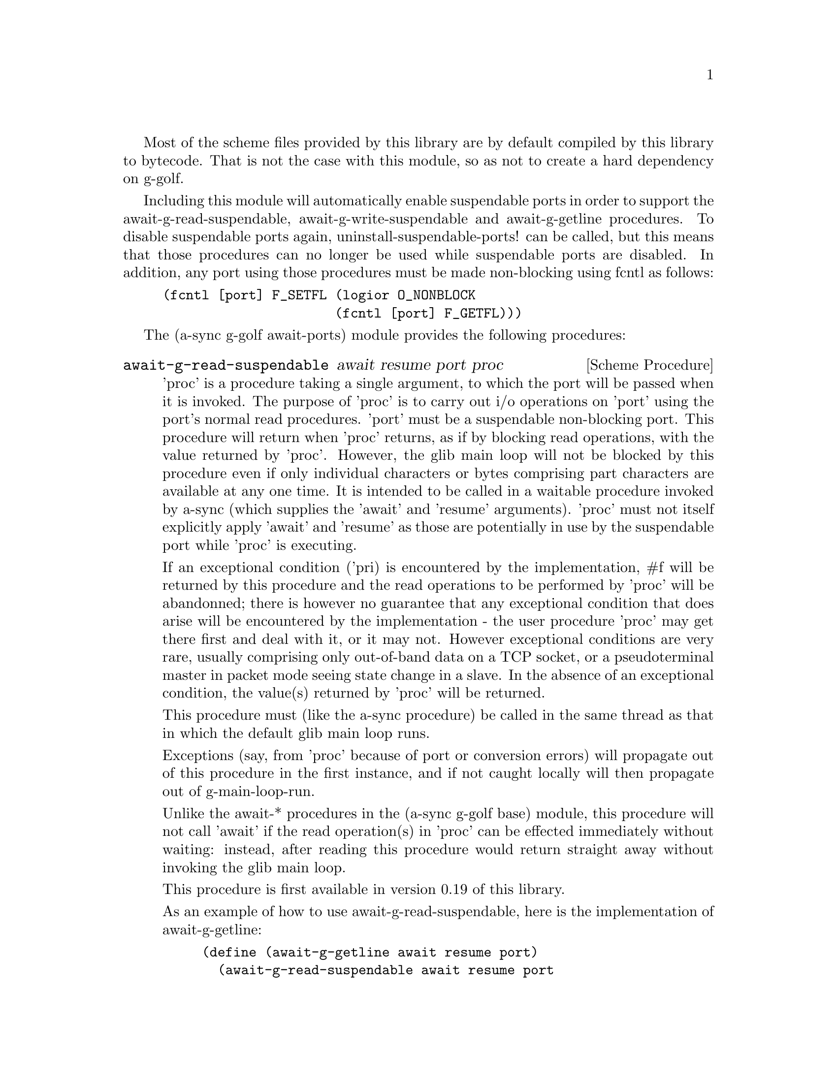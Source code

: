 @node g-golf await ports,g-golf meeting,g-golf base,g-golf

Most of the scheme files provided by this library are by default
compiled by this library to bytecode.  That is not the case with this
module, so as not to create a hard dependency on g-golf.

Including this module will automatically enable suspendable ports in
order to support the await-g-read-suspendable,
await-g-write-suspendable and await-g-getline procedures.  To disable
suspendable ports again, uninstall-suspendable-ports! can be called,
but this means that those procedures can no longer be used while
suspendable ports are disabled.  In addition, any port using those
procedures must be made non-blocking using fcntl as follows:

@example
(fcntl [port] F_SETFL (logior O_NONBLOCK
                      (fcntl [port] F_GETFL)))
@end example

The (a-sync g-golf await-ports) module provides the following procedures:

@deffn {Scheme Procedure} await-g-read-suspendable await resume port proc
'proc' is a procedure taking a single argument, to which the port will
be passed when it is invoked.  The purpose of 'proc' is to carry out
i/o operations on 'port' using the port's normal read procedures.
'port' must be a suspendable non-blocking port.  This procedure will
return when 'proc' returns, as if by blocking read operations, with
the value returned by 'proc'.  However, the glib main loop will not be
blocked by this procedure even if only individual characters or bytes
comprising part characters are available at any one time.  It is
intended to be called in a waitable procedure invoked by a-sync (which
supplies the 'await' and 'resume' arguments).  'proc' must not itself
explicitly apply 'await' and 'resume' as those are potentially in use
by the suspendable port while 'proc' is executing.

If an exceptional condition ('pri) is encountered by the
implementation, #f will be returned by this procedure and the read
operations to be performed by 'proc' will be abandonned; there is
however no guarantee that any exceptional condition that does arise
will be encountered by the implementation - the user procedure 'proc'
may get there first and deal with it, or it may not.  However
exceptional conditions are very rare, usually comprising only
out-of-band data on a TCP socket, or a pseudoterminal master in packet
mode seeing state change in a slave.  In the absence of an exceptional
condition, the value(s) returned by 'proc' will be returned.

This procedure must (like the a-sync procedure) be called in the same
thread as that in which the default glib main loop runs.

Exceptions (say, from 'proc' because of port or conversion errors)
will propagate out of this procedure in the first instance, and if not
caught locally will then propagate out of g-main-loop-run.

Unlike the await-* procedures in the (a-sync g-golf base) module, this
procedure will not call 'await' if the read operation(s) in 'proc' can
be effected immediately without waiting: instead, after reading this
procedure would return straight away without invoking the glib main
loop.

This procedure is first available in version 0.19 of this library.

As an example of how to use await-g-read-suspendable, here is the
implementation of await-g-getline:

@example
(define (await-g-getline await resume port)
  (await-g-read-suspendable await resume port
			    (lambda (p)
			      (read-line p))))
@end example
@end deffn

@deffn {Scheme Procedure} await-g-getline await resume port
This procedure is provided mainly to retain compatibility with the
guile-a-sync library for guile-2.0, because it is trivial to implement
with await-g-read-suspendable (and is implemented by
await-g-read-suspendable).

It is intended to be called in a waitable procedure invoked by a-sync,
and reads a line of text from a non-blocking suspendable port and
returns it (without the terminating '\n' character).  See the
documentation on the await-g-read-suspendable procedure for further
particulars about this procedure.

This procedure is first available in version 0.19 of this library.

Here is an example of the use of await-g-getline:
@example
(define main-loop (g-main-loop-new #f #f))
(a-sync (lambda (await resume)
          (display "Enter a line of text at the keyboard\n")
	  (let ((port (open "/dev/tty" O_RDONLY)))
	    (fcntl port F_SETFL (logior O_NONBLOCK
				(fcntl port F_GETFL)))
	    (simple-format #t
			   "The line was: ~A\n"
			   (await-g-getline await resume
					    port)))
	  (g-main-loop-quit main-loop)))
(g-main-loop-run main-loop)
@end example
@end deffn

@deffn {Scheme Procedure} await-g-getblock await resume port size
This procedure is provided mainly to retain compatibility with the
guile-a-sync library for guile-2.0, because an implementation is
trivial to implement with await-g-read-suspendable (and is implemented
by await-g-read-suspendable).

It is intended to be called in a waitable procedure invoked by a-sync,
and reads a block of data, such as a binary record, of size 'size'
from a non-blocking suspendable port 'port'.  This procedure will
return a pair, normally comprising as its car a bytevector of length
'size' containing the data, and as its cdr the number of bytes
received and placed in the bytevector (which will be the same as
'size' unless an end-of-file object was encountered part way through
receiving the data).  If an end-of-file object is encountered without
any bytes of data, a pair with eof-object as car and #f as cdr will be
returned.

See the documentation on the await-g-read-suspendable procedure for
further particulars about this procedure.

This procedure is first available in version 0.19 of this library.
@end deffn

@deffn {Scheme Procedure} await-g-write-suspendable await resume port proc
'proc' is a procedure taking a single argument, to which the port will
be passed when it is invoked.  The purpose of 'proc' is to carry out
i/o operations on 'port' using the port's normal write procedures.
'port' must be a suspendable non-blocking port.  This procedure will
return when 'proc' returns, as if by blocking write operations, with
the value returned by 'proc'.  However, the glib main loop will not be
blocked by this procedure even if only individual characters or bytes
comprising part characters can be written at any one time.  It is
intended to be called in a waitable procedure invoked by a-sync (which
supplies the 'await' and 'resume' arguments).  'proc' must not itself
explicitly apply 'await' and 'resume' as those are potentially in use
by the suspendable port while 'proc' is executing.

If an exceptional condition ('pri) is encountered by the
implementation, #f will be returned by this procedure and the write
operations to be performed by 'proc' will be abandonned; there is
however no guarantee that any exceptional condition that does arise
will be encountered by the implementation - the user procedure 'proc'
may get there first and deal with it, or it may not.  However
exceptional conditions on write ports cannot normally occur.  In the
absence of an exceptional condition, the value(s) returned by 'proc'
will be returned.

This procedure must (like the a-sync procedure) be called in the same
thread as that in which the default glib main loop runs.

Exceptions (say, from 'proc' because of port or conversion errors)
will propagate out of this procedure in the first instance, and if not
caught locally will then propagate out of g-main-loop-run.

Unlike the await-* procedures in the (a-sync g-golf base) module, this
procedure will not call 'await' if the write operation(s) in 'proc'
can be effected immediately without waiting: instead, after writing
this procedure would return straight away without invoking the glib
main loop.

This procedure is first available in version 0.19 of this library.

As an example of how to use await-g-write-suspendable, here is the
implementation of await-g-put-string:

@example
(define (await-g-put-string await resume port text)
  (await-g-write-suspendable await resume port
			     (lambda (p)
			       (put-string p text)
			       ;; enforce a flush when the current
			       ;; write-waiter is still in operation
			       (force-output p))))
@end example
@end deffn

@deffn {Scheme Procedure} await-g-put-bytevector await resume port bv
This procedure is provided mainly to retain compatibility with the
guile-a-sync library for guile-2.0, because it is trivial to implement
with await-g-write-suspendable (and is implemented by
await-g-write-suspendable).

It is intended to be called in a waitable procedure invoked by a-sync,
and will write a bytevector to the port.

See the documentation on the await-g-write-suspendable procedure for
further particulars about this procedure.

This procedure is first available in version 0.19 of this library.

As mentioned in relation to the await-g-write-suspendable procedure,
write exceptions will propagate out of this procedure in the first
instance, and if not caught locally (say by placing a catch block
immediately around this procedure) will then propagate out of
g-main-loop-run.  So one way of testing for EPIPE is as follows:
@example
(define main-loop (g-main-loop-new #f #f))
(a-sync (lambda (await resume)
	  (catch 'system-error
		 (lambda ()
		   (await-g-put-bytevector await resume port bv))
		 (lambda args
		   (if (= (system-error-errno args) EPIPE)
		       (begin
			 ... do something to cater for EPIPE ...)
		       (begin
			 ;; possibly rethrow the exception
			 (apply throw args)))))
	  (g-main-loop-quit main-loop)))
(g-main-loop-run main-loop)
@end example
@end deffn

@deffn {Scheme Procedure} await-g-put-string await resume port text
This procedure is provided mainly to retain compatibility with the
guile-a-sync library for guile-2.0, because it is trivial to implement
with await-g-write-suspendable (and is implemented by
await-g-write-suspendable).

It is intended to be called in a waitable procedure invoked by a-sync,
and will write a string to the port.

If CR-LF line endings are to be written when outputting the string,
the '\r' character (as well as the '\n' character) must be embedded in
the string.

See the documentation on the await-g-write-suspendable procedure for
further particulars about this procedure.

This procedure is first available in version 0.19 of this library.

As mentioned in relation to the await-g-write-suspendable procedure,
write exceptions will propagate out of this procedure in the first
instance, and if not caught locally (say by placing a catch block
immediately around this procedure) will then propagate out of
g-main-loop-run.  So one way of testing for EPIPE is as follows:
@example
(define main-loop (g-main-loop-new #f #f))
(a-sync (lambda (await resume)
	  (catch 'system-error
		 (lambda ()
		   (await-g-put-string await resume port "test"))
		 (lambda args
		   (if (= (system-error-errno args) EPIPE)
		       (begin
			 ... do something to cater for EPIPE ...)
		       (begin
			 ;; possibly rethrow the exception
			 (apply throw args)))))
	  (g-main-loop-quit main-loop)))
(g-main-loop-run main-loop)
@end example
@end deffn
